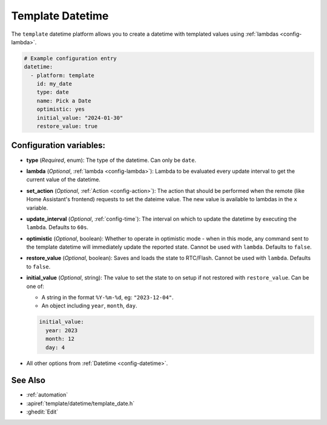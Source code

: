 Template Datetime
=================

.. seo::
    :description: Instructions for setting up template datetime with ESPHome.
    :image: description.svg

The ``template`` datetime platform allows you to create a datetime with templated values
using :ref:`lambdas <config-lambda>`.

.. code-block:: yaml

    # Example configuration entry
    datetime:
      - platform: template
        id: my_date
        type: date
        name: Pick a Date
        optimistic: yes
        initial_value: "2024-01-30"
        restore_value: true

Configuration variables:
------------------------

- **type** (*Required*, enum): The type of the datetime. Can only be ``date``.
- **lambda** (*Optional*, :ref:`lambda <config-lambda>`):
  Lambda to be evaluated every update interval to get the current value of the datetime.
- **set_action** (*Optional*, :ref:`Action <config-action>`): The action that should
  be performed when the remote (like Home Assistant's frontend) requests to set the
  dateime value. The new value is available to lambdas in the ``x`` variable.
- **update_interval** (*Optional*, :ref:`config-time`): The interval on which to update the datetime
  by executing the ``lambda``. Defaults to ``60s``.
- **optimistic** (*Optional*, boolean): Whether to operate in optimistic mode - when in this mode,
  any command sent to the template datetime will immediately update the reported state.
  Cannot be used with ``lambda``. Defaults to ``false``.
- **restore_value** (*Optional*, boolean): Saves and loads the state to RTC/Flash.
  Cannot be used with ``lambda``. Defaults to ``false``.
- **initial_value** (*Optional*, string): The value to set the state to on setup if not
  restored with ``restore_value``. Can be one of:

  - A string in the format ``%Y-%m-%d``, eg: ``"2023-12-04"``.
  - An object including ``year``, ``month``, ``day``.

  .. code-block:: yaml

      initial_value:
        year: 2023
        month: 12
        day: 4

- All other options from :ref:`Datetime <config-datetime>`.

See Also
--------

- :ref:`automation`
- :apiref:`template/datetime/template_date.h`
- :ghedit:`Edit`

